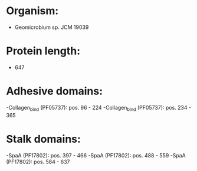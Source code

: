 * Organism:
- Geomicrobium sp. JCM 19039
* Protein length:
- 647
* Adhesive domains:
-Collagen_bind (PF05737): pos. 96 - 224
-Collagen_bind (PF05737): pos. 234 - 365
* Stalk domains:
-SpaA (PF17802): pos. 397 - 466
-SpaA (PF17802): pos. 488 - 559
-SpaA (PF17802): pos. 584 - 637

